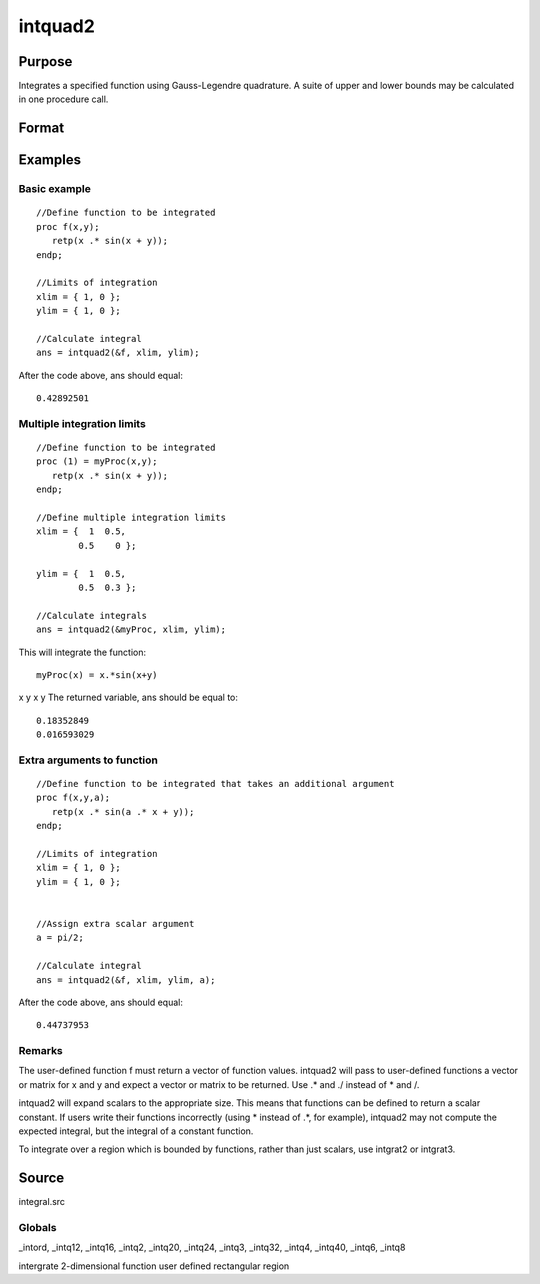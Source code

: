 
intquad2
==============================================

Purpose
----------------

Integrates a specified function using Gauss-Legendre quadrature. A suite of upper and lower bounds may be calculated in one procedure call.

Format
----------------
.. function:: intquad2(&f, xl, yl,  ...)

    :param &f: pointer to the procedure containing the function to be integrated.
    :type &f: scalar

    :param xl: the limits of x.
    :type xl: 2x1 or 2xN matrix

    :param yl: the limits of y.
    :type yl: 2x1 or 2xN matrix

    :param ...: a variable number of extra scalar arguments to pass to the user function. These arguments will be passed to the user function untouched.
    :type ...: Optional

    :returns: y (*TODO*), Nx1 vector of the estimated integral(s) of f(x,y)
        evaluated between the limits given by xl and yl.

Examples
----------------

Basic example
+++++++++++++

::

    //Define function to be integrated
    proc f(x,y);
       retp(x .* sin(x + y));
    endp;
     
    //Limits of integration
    xlim = { 1, 0 };
    ylim = { 1, 0 };
     
    //Calculate integral
    ans = intquad2(&f, xlim, ylim);

After the code above, ans should equal:

::

    0.42892501

Multiple integration limits
+++++++++++++++++++++++++++

::

    //Define function to be integrated
    proc (1) = myProc(x,y);
       retp(x .* sin(x + y));
    endp;
    
    //Define multiple integration limits
    xlim = {  1  0.5,
            0.5    0 };
    
    ylim = {  1  0.5,
            0.5  0.3 };
    
    //Calculate integrals
    ans = intquad2(&myProc, xlim, ylim);

This will integrate the function:

::

    myProc(x) = x.*sin(x+y)

x
y
x
y
The returned variable, ans should be equal to:

::

    0.18352849 
    0.016593029

Extra arguments to function
+++++++++++++++++++++++++++

::

    //Define function to be integrated that takes an additional argument
    proc f(x,y,a);
       retp(x .* sin(a .* x + y));
    endp;
     
    //Limits of integration
    xlim = { 1, 0 };
    ylim = { 1, 0 };
    
    
    //Assign extra scalar argument
    a = pi/2;
     
    //Calculate integral
    ans = intquad2(&f, xlim, ylim, a);

After the code above, ans should equal:

::

    0.44737953

Remarks
+++++++

The user-defined function f must return a vector of function values.
intquad2 will pass to user-defined functions a vector or matrix for x
and y and expect a vector or matrix to be returned. Use .\* and ./
instead of \* and /.

intquad2 will expand scalars to the appropriate size. This means that
functions can be defined to return a scalar constant. If users write
their functions incorrectly (using \* instead of .\*, for example),
intquad2 may not compute the expected integral, but the integral of a
constant function.

To integrate over a region which is bounded by functions, rather than
just scalars, use intgrat2 or intgrat3.

Source
------

integral.src

Globals
+++++++

\_intord, \_intq12, \_intq16, \_intq2, \_intq20, \_intq24, \_intq3,
\_intq32, \_intq4, \_intq40, \_intq6, \_intq8

.. seealso:: Functions :func:`intquad1`, :func:`intquad3`, :func:`intsimp`, :func:`intgrat2`, :func:`intgrat3`

intergrate 2-dimensional function user defined rectangular region

